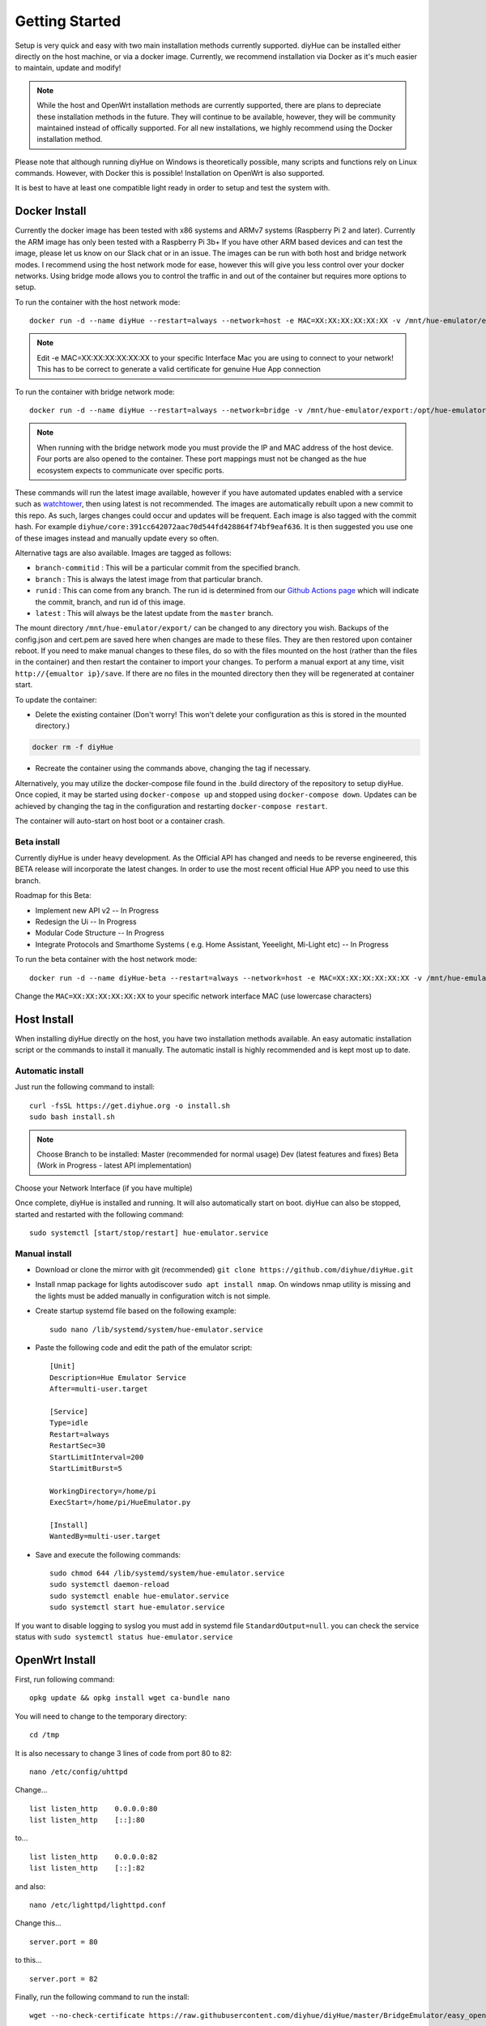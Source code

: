 Getting Started
===============

Setup is very quick and easy with two main installation methods currently supported. diyHue can be installed either directly on the host machine, or via a docker image. Currently, we recommend installation via Docker as it's much easier to maintain, update and modify!

.. note::
    While the host and OpenWrt installation methods are currently supported, there are plans to depreciate these installation methods in the future. They will continue to be available, however, they will be community maintained instead of offically supported. For all new installations, we highly recommend using the Docker installation method.

Please note that although running diyHue on Windows is theoretically possible, many scripts and functions rely on Linux commands. However, with Docker this is possible! Installation on OpenWrt is also supported.

It is best to have at least one compatible light ready in order to setup and test the system with.

Docker Install
--------------

Currently the docker image has been tested with x86 systems and ARMv7 systems (Raspberry Pi 2 and later). Currently the ARM image has only been tested with a Raspberry Pi 3b+ If you have other ARM based devices and can test the image, please let us know on our Slack chat or in an issue. The images can be run with both host and bridge network modes. I recommend using the host network mode for ease, however this will give you less control over your docker networks. Using bridge mode allows you to control the traffic in and out of the container but requires more options to setup.

To run the container with the host network mode::

    docker run -d --name diyHue --restart=always --network=host -e MAC=XX:XX:XX:XX:XX:XX -v /mnt/hue-emulator/export:/opt/hue-emulator/export diyhue/core:latest

.. note::
    Edit -e MAC=XX:XX:XX:XX:XX:XX to your specific Interface Mac you are using to connect to your network! This has to be correct to generate a valid certificate for genuine Hue App connection


To run the container with bridge network mode::

    docker run -d --name diyHue --restart=always --network=bridge -v /mnt/hue-emulator/export:/opt/hue-emulator/export -e MAC=XX:XX:XX:XX:XX:XX -e IP=XX.XX.XX.XX -p 80:80/tcp -p 443:443/tcp -p 1900:1900/udp -p 2100:2100/udp -p 1982:1982/udp diyhue/core:latest

.. note::
    When running with the bridge network mode you must provide the IP and MAC address of the host device. Four ports are also opened to the container. These port mappings must not be changed as the hue ecosystem expects to communicate over specific ports.

These commands will run the latest image available, however if you have automated updates enabled with a service such as `watchtower <https://github.com/v2tec/watchtower>`_, then using latest is not recommended. The images are automatically rebuilt upon a new commit to this repo. As such, larges changes could occur and updates will be frequent. Each image is also tagged with the commit hash. For example ``diyhue/core:391cc642072aac70d544fd428864f74bf9eaf636``. It is then suggested you use one of these images instead and manually update every so often.

Alternative tags are also available. Images are tagged as follows:

* ``branch-commitid`` : This will be a particular commit from the specified branch.
* ``branch`` : This is always the latest image from that particular branch.
* ``runid`` : This can come from any branch. The run id is determined from our `Github Actions page <https://github.com/diyhue/diyHue/actions>`_ which will indicate the commit, branch, and run id of this image.
* ``latest`` : This will always be the latest update from the ``master`` branch.

The mount directory ``/mnt/hue-emulator/export/`` can be changed to any directory you wish. Backups of the config.json and cert.pem are saved here when changes are made to these files. They are then restored upon container reboot. If you need to make manual changes to these files, do so with the files mounted on the host (rather than the files in the container) and then restart the container to import your changes. To perform a manual export at any time, visit ``http://{emualtor ip}/save``. If there are no files in the mounted directory then they will be regenerated at container start.

To update the container:

* Delete the existing container (Don't worry! This won't delete your configuration as this is stored in the mounted directory.)

.. code-block:: bash

    docker rm -f diyHue

* Recreate the container using the commands above, changing the tag if necessary.

Alternatively, you may utilize the docker-compose file found in the .build directory of the repository to setup diyHue. Once copied, it may be started using ``docker-compose up`` and stopped using ``docker-compose down``. Updates can be achieved by changing the tag in the configuration and restarting ``docker-compose restart``.

The container will auto-start on host boot or a container crash.


Beta install
~~~~~~~~~~~~~~~~~

Currently diyHue is under heavy development. As the Official API has changed and needs to be reverse engineered, this BETA release will incorporate the latest changes.
In order to use the most recent official Hue APP you need to use this branch.

Roadmap for this Beta:

- Implement new API v2 -- In Progress
- Redesign the Ui -- In Progress
- Modular Code Structure -- In Progress
- Integrate Protocols and Smarthome Systems ( e.g. Home Assistant, Yeeelight, Mi-Light etc) -- In Progress

To run the beta container with the host network mode::

    docker run -d --name diyHue-beta --restart=always --network=host -e MAC=XX:XX:XX:XX:XX:XX -v /mnt/hue-emulator/config:/opt/hue-emulator/config diyhue/core:beta
    
Change the ``MAC=XX:XX:XX:XX:XX:XX`` to your specific network interface MAC (use lowercase characters)




Host Install
------------

When installing diyHue directly on the host, you have two installation methods available. An easy automatic installation script or the commands to install it manually. The automatic install is highly recommended and is kept most up to date.

Automatic install
~~~~~~~~~~~~~~~~~

Just run the following command to install::

    curl -fsSL https://get.diyhue.org -o install.sh
    sudo bash install.sh
.. curl -s https://raw.githubusercontent.com/diyhue/diyHue/master/BridgeEmulator/easy_install.sh | sudo bash /dev/stdin

.. note::
    Choose Branch to be installed:
    Master (recommended for normal usage)
    Dev (latest features and fixes)
    Beta (Work in Progress - latest API implementation)



Choose your Network Interface (if you have multiple)

Once complete, diyHue is installed and running. It will also automatically start on boot. diyHue can also be stopped, started and restarted with the following command::

    sudo systemctl [start/stop/restart] hue-emulator.service

Manual install
~~~~~~~~~~~~~~

* Download or clone the mirror with git (recommended) ``git clone https://github.com/diyhue/diyHue.git``
* Install nmap package for lights autodiscover ``sudo apt install nmap``. On windows nmap utility is missing and the lights must be added manually in configuration witch is not simple.
* Create startup systemd file based on the following example::

    sudo nano /lib/systemd/system/hue-emulator.service

* Paste the following code and edit the path of the emulator script::

    [Unit]
    Description=Hue Emulator Service
    After=multi-user.target

    [Service]
    Type=idle
    Restart=always
    RestartSec=30
    StartLimitInterval=200
    StartLimitBurst=5

    WorkingDirectory=/home/pi
    ExecStart=/home/pi/HueEmulator.py

    [Install]
    WantedBy=multi-user.target

* Save and execute the following commands::

    sudo chmod 644 /lib/systemd/system/hue-emulator.service
    sudo systemctl daemon-reload
    sudo systemctl enable hue-emulator.service
    sudo systemctl start hue-emulator.service

If you want to disable logging to syslog you must add in systemd file ``StandardOutput=null``.
you can check the service status with ``sudo systemctl status hue-emulator.service``

OpenWrt Install
---------------

First, run following command::

    opkg update && opkg install wget ca-bundle nano

You will need to change to the temporary directory::

    cd /tmp

It is also necessary to change 3 lines of code from port 80 to 82::

    nano /etc/config/uhttpd

Change... ::

    list listen_http	0.0.0.0:80
    list listen_http	[::]:80

to... ::

    list listen_http	0.0.0.0:82
    list listen_http	[::]:82


and also::

    nano /etc/lighttpd/lighttpd.conf

Change this... ::

    server.port = 80

to this... ::

    server.port = 82


Finally, run the following command to run the install::

    wget --no-check-certificate https://raw.githubusercontent.com/diyhue/diyHue/master/BridgeEmulator/easy_openwrt.sh && sh easy_openwrt.sh

The installation in OpenWrt requires a change to the configuration file for the GUI of luci since it runs on port 80 by default, and diyHue must run on port 80, so it was changed to port 82 following the instructions above. Therefore to enter the OpenWrt configuration you must access: ``http://192.168.8.1:82/cgi-bin/luci`` instead.

OpenWrt Update
---------------

Run the following command to update::

    cd /tmp && wget --no-check-certificate https://raw.githubusercontent.com/diyhue/diyHue/master/BridgeEmulator/update_openwrt.sh && sh update_openwrt.sh

After the update has finished, the system will restart automatically.

Demo
~~~~

.. raw:: html

    <div style="position: relative; padding-bottom: 56.25%; height: 0; overflow: hidden; max-width: 100%; height: auto;">
        <iframe src="https://www.youtube.com/embed/JL5JlRtZFKY" frameborder="0" allowfullscreen style="position: absolute; top: 0; left: 0; width: 100%; height: 100%;"></iframe>
    </div>
